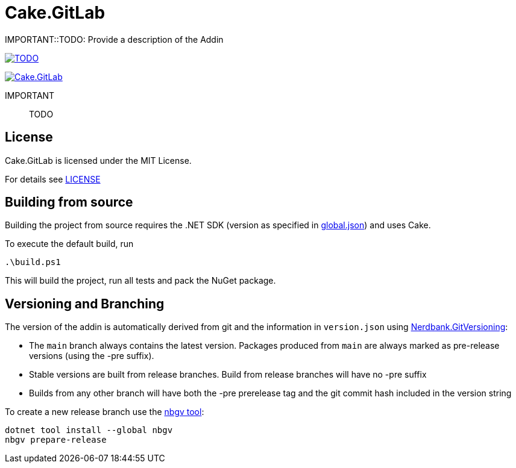 = Cake.GitLab

:link-cake: link:https://cakebuild.net[Cake]
:link-cakefrosting: link:https://cakebuild.net/docs/running-builds/runners/cake-frosting[Cake Frosting]

:url-build-statusbadge: TODO
:url-build-latest: TODO

:url-nuget-badge: https://img.shields.io/nuget/v/Cake.GitLab.svg
:url-nuget-package: https://www.nuget.org/packages/Cake.GitLab

IMPORTANT::TODO: Provide a description of the Addin

image:{url-build-statusbadge}[link={url-build-latest}]

image:{url-nuget-badge}[link={url-nuget-package}]


IMPORTANT:: TODO

## License

Cake.GitLab is licensed under the MIT License.

For details see link:LICENSE[]


== Building from source

Building the project from source requires the .NET SDK (version as specified in link:global.json[]) and uses Cake.

To execute the default build, run

[source,ps1]
----
.\build.ps1
----

This will build the project, run all tests and pack the NuGet package.


== Versioning and Branching

The version of the addin is automatically derived from git and the information in `version.json` using link:https://github.com/AArnott/Nerdbank.GitVersioning[Nerdbank.GitVersioning]:

* The `main` branch always contains the latest version. Packages produced from `main` are always marked as pre-release versions (using the -pre suffix).
* Stable versions are built from release branches. Build from release branches will have no -pre suffix
* Builds from any other branch will have both the -pre prerelease tag and the git commit hash included in the version string

To create a new release branch use the link:https://www.nuget.org/packages/nbgv/[nbgv tool]:

[source,sh]
----
dotnet tool install --global nbgv
nbgv prepare-release
----
